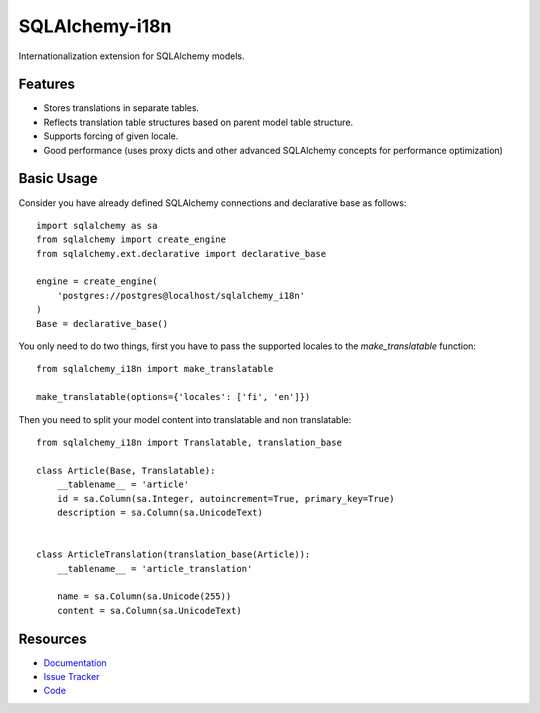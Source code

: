 SQLAlchemy-i18n
===============

|Build Status| |Version Status| |Downloads|

Internationalization extension for SQLAlchemy models.


Features
--------

- Stores translations in separate tables.
- Reflects translation table structures based on parent model table structure.
- Supports forcing of given locale.
- Good performance (uses proxy dicts and other advanced SQLAlchemy concepts for performance optimization)


Basic Usage
-----------

Consider you have already defined SQLAlchemy connections and declarative base as follows:


::

    import sqlalchemy as sa
    from sqlalchemy import create_engine
    from sqlalchemy.ext.declarative import declarative_base

    engine = create_engine(
        'postgres://postgres@localhost/sqlalchemy_i18n'
    )
    Base = declarative_base()


You only need to do two things, first you have to pass the supported locales to the
`make_translatable` function::

    from sqlalchemy_i18n import make_translatable

    make_translatable(options={'locales': ['fi', 'en']})


Then you need to split your model content into translatable and non translatable::

    from sqlalchemy_i18n import Translatable, translation_base

    class Article(Base, Translatable):
        __tablename__ = 'article'
        id = sa.Column(sa.Integer, autoincrement=True, primary_key=True)
        description = sa.Column(sa.UnicodeText)


    class ArticleTranslation(translation_base(Article)):
        __tablename__ = 'article_translation'

        name = sa.Column(sa.Unicode(255))
        content = sa.Column(sa.UnicodeText)



Resources
---------

- `Documentation <http://sqlalchemy-i18n.readthedocs.org/>`_
- `Issue Tracker <http://github.com/kvesteri/sqlalchemy-i18n/issues>`_
- `Code <http://github.com/kvesteri/sqlalchemy-i18n/>`_

.. |Build Status| image:: https://travis-ci.org/kvesteri/sqlalchemy-i18n.png?branch=master
   :target: https://travis-ci.org/kvesteri/sqlalchemy-i18n
.. |Version Status| image:: https://pypip.in/v/SQLAlchemy-i18n/badge.png
   :target: https://crate.io/packages/SQLAlchemy-i18n/
.. |Downloads| image:: https://pypip.in/d/SQLAlchemy-i18n/badge.png
   :target: https://crate.io/packages/SQLAlchemy-i18n/
